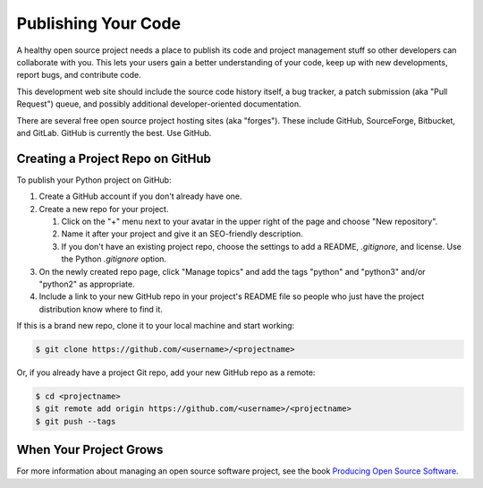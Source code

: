 .. _publishing-your-code-ref:


####################
Publishing Your Code
####################

.. todo:: Replace this kitten with the photo we want.

.. image:: https://placekitten.com/800/600

A healthy open source project needs a place to publish its code and project
management stuff so other developers can collaborate with you. This lets your
users gain a better understanding of your code, keep up with new developments,
report bugs, and contribute code.

This development web site should include the source code history itself, a bug
tracker, a patch submission (aka "Pull Request") queue, and possibly additional
developer-oriented documentation.

There are several free open source project hosting sites (aka "forges"). These
include GitHub, SourceForge, Bitbucket, and GitLab. GitHub is currently the best.
Use GitHub.


*********************************
Creating a Project Repo on GitHub
*********************************

To publish your Python project on GitHub:

1. Create a GitHub account if you don't already have one.

2. Create a new repo for your project.

   1. Click on the "+" menu next to your avatar in the upper right of the page and choose "New repository".

   2. Name it after your project and give it an SEO-friendly description.

   3. If you don't have an existing project repo, choose the settings to add a
      README, `.gitignore`, and license. Use the Python `.gitignore` option.

3. On the newly created repo page, click "Manage topics" and add the tags "python" and "python3" and/or "python2" as appropriate.

4. Include a link to your new GitHub repo in your project's README file so people who just have the project distribution know where to find it.

If this is a brand new repo, clone it to your local machine and start working:

.. code-block:: console

    $ git clone https://github.com/<username>/<projectname>

Or, if you already have a project Git repo, add your new GitHub repo as a remote:

.. code-block:: console

    $ cd <projectname>
    $ git remote add origin https://github.com/<username>/<projectname>
    $ git push --tags

***********************
When Your Project Grows
***********************

For more information about managing an open source software project, see the book
`Producing Open Source Software <https://producingoss.com/>`_.
